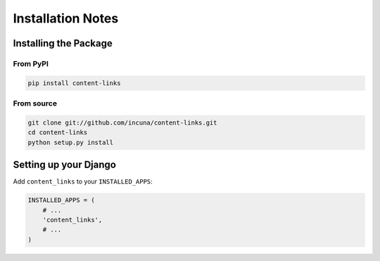 Installation Notes
==================

Installing the Package
----------------------

From PyPI
~~~~~~~~~

.. code-block:: bash

    pip install content-links


From source
~~~~~~~~~~~

.. code-block:: bash

    git clone git://github.com/incuna/content-links.git
    cd content-links
    python setup.py install

Setting up your Django
----------------------

Add ``content_links`` to your ``INSTALLED_APPS``:

.. code-block:: python

    INSTALLED_APPS = (
        # ...
        'content_links',
        # ...
    )
